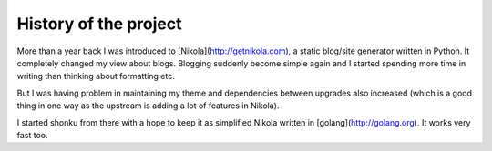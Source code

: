 History of the project
=======================

More than a year back I was introduced to [Nikola](http://getnikola.com), a static
blog/site generator written in Python. It completely changed my view about blogs.
Blogging suddenly become simple again and I started spending more time in writing than
thinking about formatting etc.

But I was having problem in maintaining my theme and dependencies between upgrades
also increased (which is a good thing in one way as the upstream is adding a
lot of features in Nikola).

I started shonku from there with a hope to keep it as simplified Nikola written
in [golang](http://golang.org). It works very fast too.
